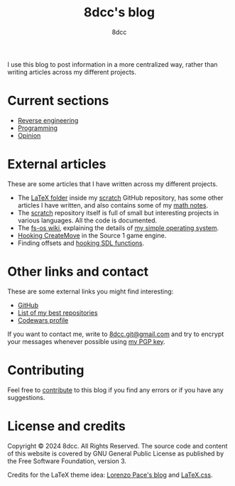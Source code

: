 #+TITLE: 8dcc's blog
#+AUTHOR: 8dcc
#+OPTIONS: toc:nil num:nil
#+STARTUP: nofold
#+HTML_HEAD: <link rel="icon" type="image/x-icon" href="img/favicon.png">
#+HTML_HEAD: <link rel="stylesheet" type="text/css" href="css/main.css">

I use this blog to post information in a more centralized way, rather than
writing articles across my different projects.

* Current sections
:PROPERTIES:
:CUSTOM_ID: current-sections
:END:

- [[file:reversing/index.org][Reverse engineering]]
- [[file:programming/index.org][Programming]]
- [[file:opinion/index.org][Opinion]]

* External articles
:PROPERTIES:
:CUSTOM_ID: external-articles-and-documentations
:END:

These are some articles that I have written across my different projects.

- The [[https://github.com/8dcc/scratch/tree/main/LaTeX][LaTeX folder]] inside my [[https://github.com/8dcc/scratch][scratch]] GitHub repository, has some other articles
  I have written, and also contains some of my [[https://github.com/8dcc/scratch/blob/main/LaTeX/math/math.pdf][math notes]].
- The [[https://github.com/8dcc/scratch][scratch]] repository itself is full of small but interesting projects in
  various languages. All the code is documented.
- The [[https://github.com/fs-os/fs-os/wiki][fs-os wiki]], explaining the details of [[https://github.com/fs-os/fs-os][my simple operating system]].
- [[https://github.com/8dcc/bms-cheat/wiki/Hooking-CreateMove][Hooking CreateMove]] in the Source 1 game engine.
- Finding offsets and [[https://github.com/8dcc/tf2-cheat/wiki/Getting-SDL-offsets][hooking SDL functions]].

* Other links and contact
:PROPERTIES:
:CUSTOM_ID: external-links
:END:

These are some external links you might find interesting:

- [[https://github.com/8dcc][GitHub]]
- [[https://github.com/stars/8dcc/lists/my-dope-shit][List of my best repositories]]
- [[https://www.codewars.com/users/8dcc][Codewars profile]]

If you want to contact me, write to [[mailto:8dcc.git@gmail.com][8dcc.git@gmail.com]] and try to encrypt your
messages whenever possible using [[file:8dcc.key.asc][my PGP key]].

* Contributing
:PROPERTIES:
:CUSTOM_ID: contributing
:END:

Feel free to [[https://github.com/8dcc/8dcc.github.io][contribute]] to this blog if you find any errors or if you have any
suggestions.

* License and credits

Copyright © 2024 8dcc. All Rights Reserved. The source code and content of this
website is covered by GNU General Public License as published by the Free
Software Foundation, version 3.

Credits for the LaTeX theme idea: [[https://mell-o-tron.github.io/][Lorenzo Pace's blog]] and [[https://github.com/vincentdoerig/latex-css][LaTeX.css]].

[[file:img/pepper.png]]
